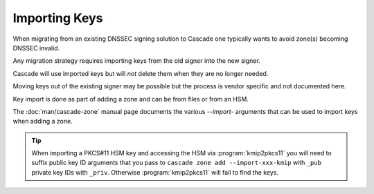 Importing Keys
==============

When migrating from an existing DNSSEC signing solution to Cascade one typically wants to avoid zone(s) becoming DNSSEC invalid.

Any migration strategy requires importing keys from the old signer into the new signer.

Cascade will use imported keys but will *not* delete them when they are no longer needed.

Moving keys out of the existing signer may be possible but the process is vendor specific and not documented here.

Key import is done as part of adding a zone and can be from files or from an HSM.

The :doc:`man/cascade-zone` manual page documents the various `--import-` arguments that can be used to import keys when adding a zone.

.. Tip::

   When importing a PKCS#11 HSM key and accessing the HSM via :program:`kmip2pkcs11` you will need to suffix public key ID arguments that you pass to ``cascade zone add --import-xxx-kmip`` with ``_pub`` private key IDs with ``_priv``. Otherwise :program:`kmip2pkcs11` will fail to find the keys.

